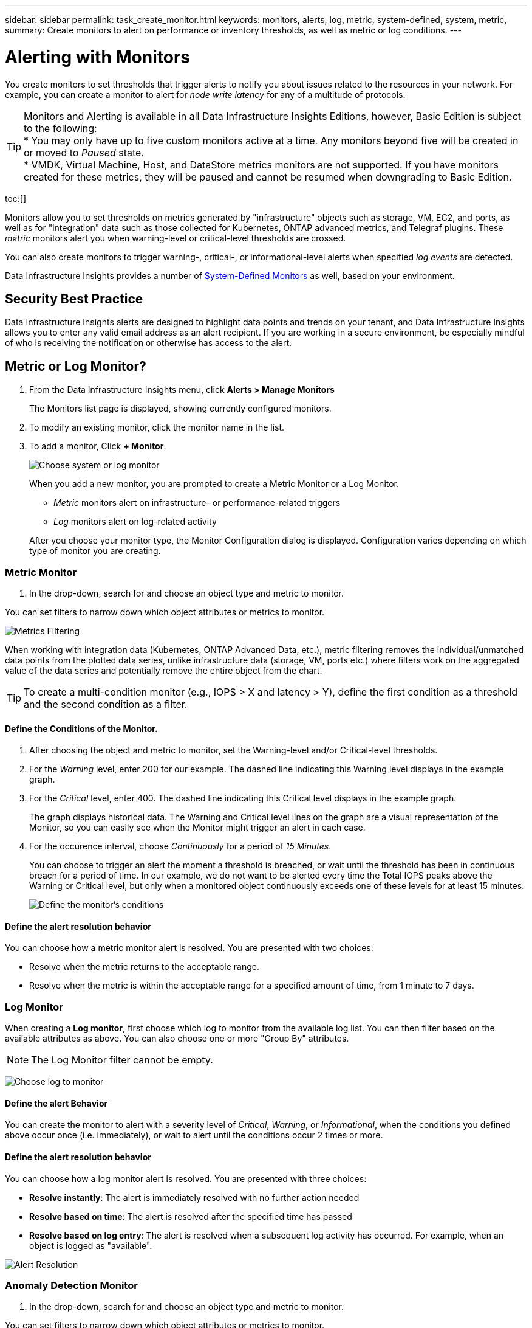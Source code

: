 ---
sidebar: sidebar
permalink: task_create_monitor.html
keywords: monitors, alerts, log, metric, system-defined, system, metric, 
summary: Create monitors to alert on performance or inventory thresholds, as well as metric or log conditions.
---

= Alerting with Monitors
:hardbreaks:
:toclevels: 1
:nofooter:
:icons: font
:linkattrs:
:imagesdir: ./media/

[.lead]
You create monitors to set thresholds that trigger alerts to notify you about issues related to the resources in your network. For example, you can create a monitor to alert for _node write latency_ for any of a multitude of protocols.

TIP: Monitors and Alerting is available in all Data Infrastructure Insights Editions, however, Basic Edition is subject to the following:
* You may only have up to five custom monitors active at a time. Any monitors beyond five will be created in or moved to _Paused_ state. 
* VMDK, Virtual Machine, Host, and DataStore metrics monitors are not supported. If you have monitors created for these metrics, they will be paused and cannot be resumed when downgrading to Basic Edition.

toc:[]

//When the monitored threshold and conditions are reached or exceeded, Data Infrastructure Insights creates an alert. A Monitor can have a _Warning_ threshold, a _Critical_ threshold, or both. Log Monitors can also have an _Informational_ alert level.

Monitors allow you to set thresholds on metrics generated by "infrastructure" objects such as storage, VM, EC2, and ports, as well as for "integration" data such as those collected for Kubernetes, ONTAP advanced metrics, and Telegraf plugins. These _metric_ monitors alert you when warning-level or critical-level thresholds are crossed.

You can also create monitors to trigger warning-, critical-, or informational-level alerts when specified _log events_ are detected.

Data Infrastructure Insights provides a number of link:task_system_monitors.html[System-Defined Monitors] as well, based on your environment. 

== Security Best Practice

Data Infrastructure Insights alerts are designed to highlight data points and trends on your tenant, and Data Infrastructure Insights allows you to enter any valid email address as an alert recipient. If you are working in a secure environment, be especially mindful of who is receiving the notification or otherwise has access to the alert. 

== Metric or Log Monitor? 

. From the Data Infrastructure Insights menu, click *Alerts > Manage Monitors*
+
The Monitors list page is displayed, showing currently configured monitors. 

. To modify an existing monitor, click the monitor name in the list.

. To add a monitor, Click *+ Monitor*. 
+
image:Monitor_log_or_metric.png[Choose system or log monitor]
+
When you add a new monitor, you are prompted to create a Metric Monitor or a Log Monitor.

* _Metric_ monitors alert on infrastructure- or performance-related triggers
* _Log_ monitors alert on log-related activity

+
After you choose your monitor type, the Monitor Configuration dialog is displayed. Configuration varies depending on which type of monitor you are creating.


=== Metric Monitor

. In the drop-down, search for and choose an object type and metric to monitor.

You can set filters to narrow down which object attributes or metrics to monitor. 

//image:select_metric_to_monitor.png[Select Metric]

image:MonitorMetricFilter.png[Metrics Filtering]

//When working with integration data (Kubernetes, ONTAP Advanced Data, etc.), metric filtering works against the data samples themselves, not the objects as with infrastructure data (storage, VMs, ports, etc.).

When working with integration data (Kubernetes, ONTAP Advanced Data, etc.), metric filtering removes the individual/unmatched data points from the plotted data series, unlike infrastructure data (storage, VM, ports etc.) where filters work on the aggregated value of the data series and potentially remove the entire object from the chart.

//image:IntegrationMetricFilterExample.png[Integration Metric Filtering]

TIP: To create a multi-condition monitor (e.g., IOPS > X and latency > Y), define the first condition as a threshold and the second condition as a filter.


==== Define the Conditions of the Monitor. 

. After choosing the object and metric to monitor, set the Warning-level and/or Critical-level thresholds.
. For the _Warning_ level, enter 200 for our example. The dashed line indicating this Warning level displays in the example graph.
. For the _Critical_ level, enter 400. The dashed line indicating this Critical level displays in the example graph.
+
The graph displays historical data. The Warning and Critical level lines on the graph are a visual representation of the Monitor, so you can easily see when the Monitor might trigger an alert in each case. 

. For the occurence interval, choose _Continuously_ for a period of _15 Minutes_.
+
You can choose to trigger an alert the moment a threshold is breached, or wait until the threshold has been in continuous breach for a period of time. In our example, we do not want to be alerted every time the Total IOPS peaks above the Warning or Critical level, but only when a monitored object continuously exceeds one of these levels for at least 15 minutes.
+
//image:define_monitor_conditions.png[Define Conditions]
image:Monitor_metric_conditions.png[Define the monitor's conditions]

==== Define the alert resolution behavior

You can choose how a metric monitor alert is resolved. You are presented with two choices:

* Resolve when the metric returns to the acceptable range. 
* Resolve when the metric is within the acceptable range for a specified amount of time, from 1 minute to 7 days.





=== Log Monitor

When creating a *Log monitor*, first choose which log to monitor from the available log list. You can then filter based on the available attributes as above. You can also choose one or more "Group By" attributes.

NOTE: The Log Monitor filter cannot be empty. 

//image:Monitor_log_monitor_filter.png[choose which log to monitor, and set a filter]
image:Monitor_Group_By_Example.png[Choose log to monitor, set a filter, and select group by method, if desired]



==== Define the alert Behavior

You can create the monitor to alert with a severity level of _Critical_, _Warning_, or _Informational_, when the conditions you defined above occur once (i.e.  immediately), or wait to alert until the conditions occur 2 times or more.


==== Define the alert resolution behavior

You can choose how a log monitor alert is resolved. You are presented with three choices:

////
* Resolve instantly
* Purge after the data retention period (please refer to the Editions Page for details). Note that the Monitor has no resolution condition by definition, so an Alert will stay _active_ and suppress all subsequent alerts with matching _group_by_ generated by this monitor, until the data retention period has passed.
* Resolve based on log entry: Resolve alert when the log line is discovered as outlined in the following definition, or purge after the data retention period. 

image:LogMonitorAlertResolution.png[Alert Resolution Options]
////


* *Resolve instantly*: The alert is immediately resolved with no further action needed
* *Resolve based on time*: The alert is resolved after the specified time has passed
* *Resolve based on log entry*: The alert is resolved when a subsequent log activity has occurred. For example, when an object is logged as "available".

image:Monitor_log_monitor_resolution.png[Alert Resolution]





=== Anomaly Detection Monitor

. In the drop-down, search for and choose an object type and metric to monitor.

You can set filters to narrow down which object attributes or metrics to monitor. 

image:AnomalyDetectionMonitorMetricChoosing.png[Metrics Filtering for anomaly detection]



==== Define the Conditions of the Monitor. 

. After choosing the object and metric to monitor, yous et the conditions under which an anomaly is detected.

* Choose whether to detect an anomaly when the chosen metric *spikes above* the predicted bounds, *drops below* those bounds, or *spikes above or drops below* the bounds.

* Set the *sensitivity* of detection. *Low* (fewer anomalies are detcted), *Medium*, or *High* (more anomalies are detected). 

* Set the alerts to be wither *Warning* or *Critical*.

* If desired, you can choose to reduce noise, ignoring anomalies when the chosen metric is below a threshold that you set.


image:AnomalyDetectionMonitorDefineConditions.png[Defining the conditions to trigger an anomaly detection]


////
==== Define the alert resolution behavior

You can choose how a metric monitor alert is resolved. You are presented with two choices:

* Resolve when the metric returns to the acceptable range. 
* Resolve when the metric is within the acceptable range for a specified amount of time, from 1 minute to 7 days.

////








=== Select notification type and recipients

In the _Set up team notification(s)_ section, you can choose whether to alert your team via email or Webhook.

image:Webhook_Choose_Monitor_Notification.png[Choose alerting method]

*Alerting via Email:*

Specify the email recipients for alert notifications. If desired, you can choose different recipients for warning or critical alerts.

image:email_monitor_alerts.png[Email Alert Recipients]

*Alerting via Webhook:*

Specify the webhook(s) for alert notifications. If desired, you can choose different webhooks for warning or critical alerts.

image:Webhook_Monitor_Notifications.png[Webhook Alerting]

NOTE: ONTAP Data Collector notifications take precedence over any specific Monitor notifications that are relevant to the cluster/data collector. The recipient list you set for the Data Collector itself will receive the data collector alerts. If there are no active data collector alerts, then monitor-generated alerts will be sent to specific monitor recipients.


=== Setting Corrective Actions or Additional Information

You can add an optional description as well as additional insights and/or corrective actions by filling in the *Add an Alert Description* section. The description can be up to 1024 characters and will be sent with the alert. The insights/corrective action field can be up to 67,000 characters and will be displayed in the summary section of the alert landing page.

In these fields you can provide notes, links, or steps to take to correct or otherwise address the alert.

image:Monitors_Alert_Description.png[Alert Corrective Actions and Description]


=== Save your Monitor

. If desired, you can add a description of the monitor. 
+
. Give the Monitor a meaningful name and click *Save*.
+
Your new monitor is added to the list of active Monitors.



== Monitor List

The Monitor page lists the currently configured monitors, showing the following:

* Monitor Name
* Status 
* Object/metric being monitored
* Conditions of the Monitor

You can choose to temporarily pause monitoring of an object type by clicking the menu to the right of the monitor and selecting *Pause*. When you are ready to resume monitoring, click *Resume*.

You can copy a monitor by selecting *Duplicate* from the menu. You can then modify the new monitor and change the object/metric, filter, conditions, email recipients, etc.

If a monitor is no longer needed, you can delete it by selecting *Delete* from the menu.


== Monitor Groups

Grouping allows you to view and manage related monitors. For example, you can have a monitor group dedicated to the storage on your tenant, or monitors relevant to a certain recipient list. 

image:Monitors_GroupList.png[Monitor Grouping]

The following monitor groups are shown. The number of monitors contained in a group is shown next to the group name.

* *All Monitors* lists all monitors.
* *Custom Monitors* lists all user-created monitors.
* *Suspended Monitors* will list any system monitors that have been suspended by Data Infrastructure Insights.
* Data Infrastructure Insights will also show a number of *System Monitor Groups*, which will list one or more groups of link:task_system_monitors.html[system-defined monitors], including ONTAP Infrastructure and Workload monitors. 
//* *Data Collection* monitors will alert on Data Collector or Acquisition Unit issues.

NOTE: Custom monitors can be paused, resumed, deleted, or moved to another group. System-defined monitors can be paused and resumed but can not be deleted or moved. 

=== Suspended Monitors

This group will only be shown if Data Infrastructure Insights has suspended one or more monitors. A monitor may be suspended if it is generating excessive or continuous alerts. If the monitor is a custom monitor, modify the conditions to prevent the continuous alerting, and then resume the monitor. The monitor will be removed from the Suspended Monitors group when the issue causing the suspension is resolved.


////
=== Data Collection Monitors

This group will show monitors 
////


=== System-Defined Monitors

These groups will show monitors provided by Data Infrastructure Insights, as long as your environment contains the devices and/or log availability required by the monitors.

System-Defined monitors cannot be modified, moved to another group, or deleted. However, you can duplicate a system monitor and modify or move the duplicate. 

System monitors may include monitors for ONTAP Infrastructure (storage, volume, etc.) or Workloads (i.e. log monitors), or other groups. NetApp is constantly evaluating customer need and product functionality, and will update or add to system monitors and groups as needed.


=== Custom Monitor Groups

You can create your own groups to contain monitors based on your needs. For example, you may want a group for all of your storage-related monitors.

To create a new custom monitor group, click the *"+" Create New Monitor Group* button. Enter a name for the group and click *Create Group*. An empty group is created with that name. 

To add monitors to the group, go to the _All Monitors_ group (recommended) and do one of the following:

* To add a single monitor, click the menu to the right of the monitor and select _Add to Group_. Choose the group to which to add the monitor.
* Click on the monitor name to open the monitor's edit view, and select a group in the _Associate to a monitor group_ section.
+
image:Monitors_AssociateToGroup.png[Associate to group]

//* To add multiple monitors to a group, select them by clicking the checkbox next to each monitor, then click the *Bulk Actions* button and select _Move to Group_.

Remove monitors by clicking on a group and selecting _Remove from Group_ from the menu. You can not remove monitors from the _All Monitors_ or _Custom Monitors_ group. To delete a monitor from these groups, you must delete the monitor itself.

//To remove a monitor from a group while editing the monitor, in the _Associate with a group_ section, click the *X* next to the group name.

NOTE: Removing a monitor from a group does not delete the monitor from Data Infrastructure Insights. To completely remove a monitor, select the monitor and click _Delete_. This also removes it from the group to which it belonged and it is no longer available to any user.

You can also move a monitor to a different group in the same manner, selecting _Move to Group_. 

//NOTE: Each monitor can belong to only a single group at any given time (in addition to belonging to "All Monitors" and "Custom Monitors"). 

To pause or resume all monitors in a group at once, select the menu for the group and click _Pause_ or _Resume_. 

Use the same menu to rename or delete a group. Deleting a group does not delete the monitors from Data Infrastructure Insights; they are still available in _All Monitors_.

image:Monitors_PauseGroup.png[Pause a group]






== System-Defined Monitors

Data Infrastructure Insights includes a number of system-defined monitors for both metrics and logs. The system monitors available are dependent on the data collectors present on your tenant. Because of that, the monitors available in Data Infrastructure Insights may change as data collectors are added or their configurations changed.

View the link:task_system_monitors.html[System-Defined Monitors] page for descriptions of monitors included with Data Infrastructure Insights.


=== More Information

* link:task_view_and_manage_alerts.html[Viewing and Dismissing Alerts]






